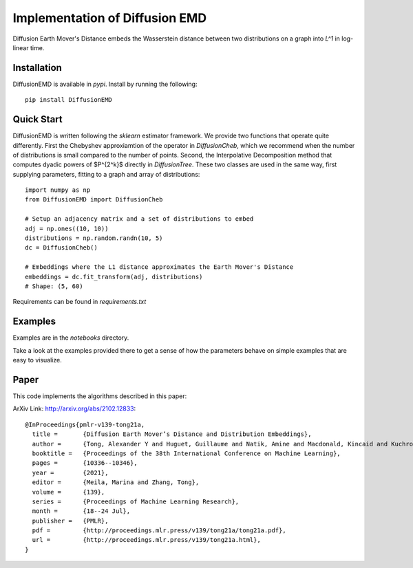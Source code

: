 Implementation of Diffusion EMD
===============================

Diffusion Earth Mover's Distance embeds the Wasserstein distance between two distributions on a graph into `L^1` in log-linear time.

Installation
------------

DiffusionEMD is available in `pypi`. Install by running the following::

    pip install DiffusionEMD

Quick Start
-----------


DiffusionEMD is written following the `sklearn` estimator framework. We provide two functions that operate quite differently. First the Chebyshev approxiamtion of the operator in `DiffusionCheb`, which we recommend when the number of distributions is small compared to the number of points. Second, the Interpolative Decomposition method that computes dyadic powers of $P^{2^k}$ directly in `DiffusionTree`. These two classes are used in the same way, first supplying parameters, fitting to a graph and array of distributions::

    import numpy as np
    from DiffusionEMD import DiffusionCheb

    # Setup an adjacency matrix and a set of distributions to embed
    adj = np.ones((10, 10))
    distributions = np.random.randn(10, 5)
    dc = DiffusionCheb()

    # Embeddings where the L1 distance approximates the Earth Mover's Distance
    embeddings = dc.fit_transform(adj, distributions)
    # Shape: (5, 60)

Requirements can be found in `requirements.txt`

Examples
--------

Examples are in the `notebooks` directory.

Take a look at the examples provided there to get a sense of how the parameters
behave on simple examples that are easy to visualize.

Paper
-----

This code implements the algorithms described in this paper:

ArXiv Link: http://arxiv.org/abs/2102.12833::

    @InProceedings{pmlr-v139-tong21a,
      title =       {Diffusion Earth Mover’s Distance and Distribution Embeddings},
      author =      {Tong, Alexander Y and Huguet, Guillaume and Natik, Amine and Macdonald, Kincaid and Kuchroo, Manik and Coifman, Ronald and Wolf, Guy and Krishnaswamy, Smita},
      booktitle =   {Proceedings of the 38th International Conference on Machine Learning},
      pages = 	    {10336--10346},
      year = 	    {2021},
      editor = 	    {Meila, Marina and Zhang, Tong},
      volume = 	    {139},
      series = 	    {Proceedings of Machine Learning Research},
      month = 	    {18--24 Jul},
      publisher =   {PMLR},
      pdf = 	    {http://proceedings.mlr.press/v139/tong21a/tong21a.pdf},
      url = 	    {http://proceedings.mlr.press/v139/tong21a.html},
    }
